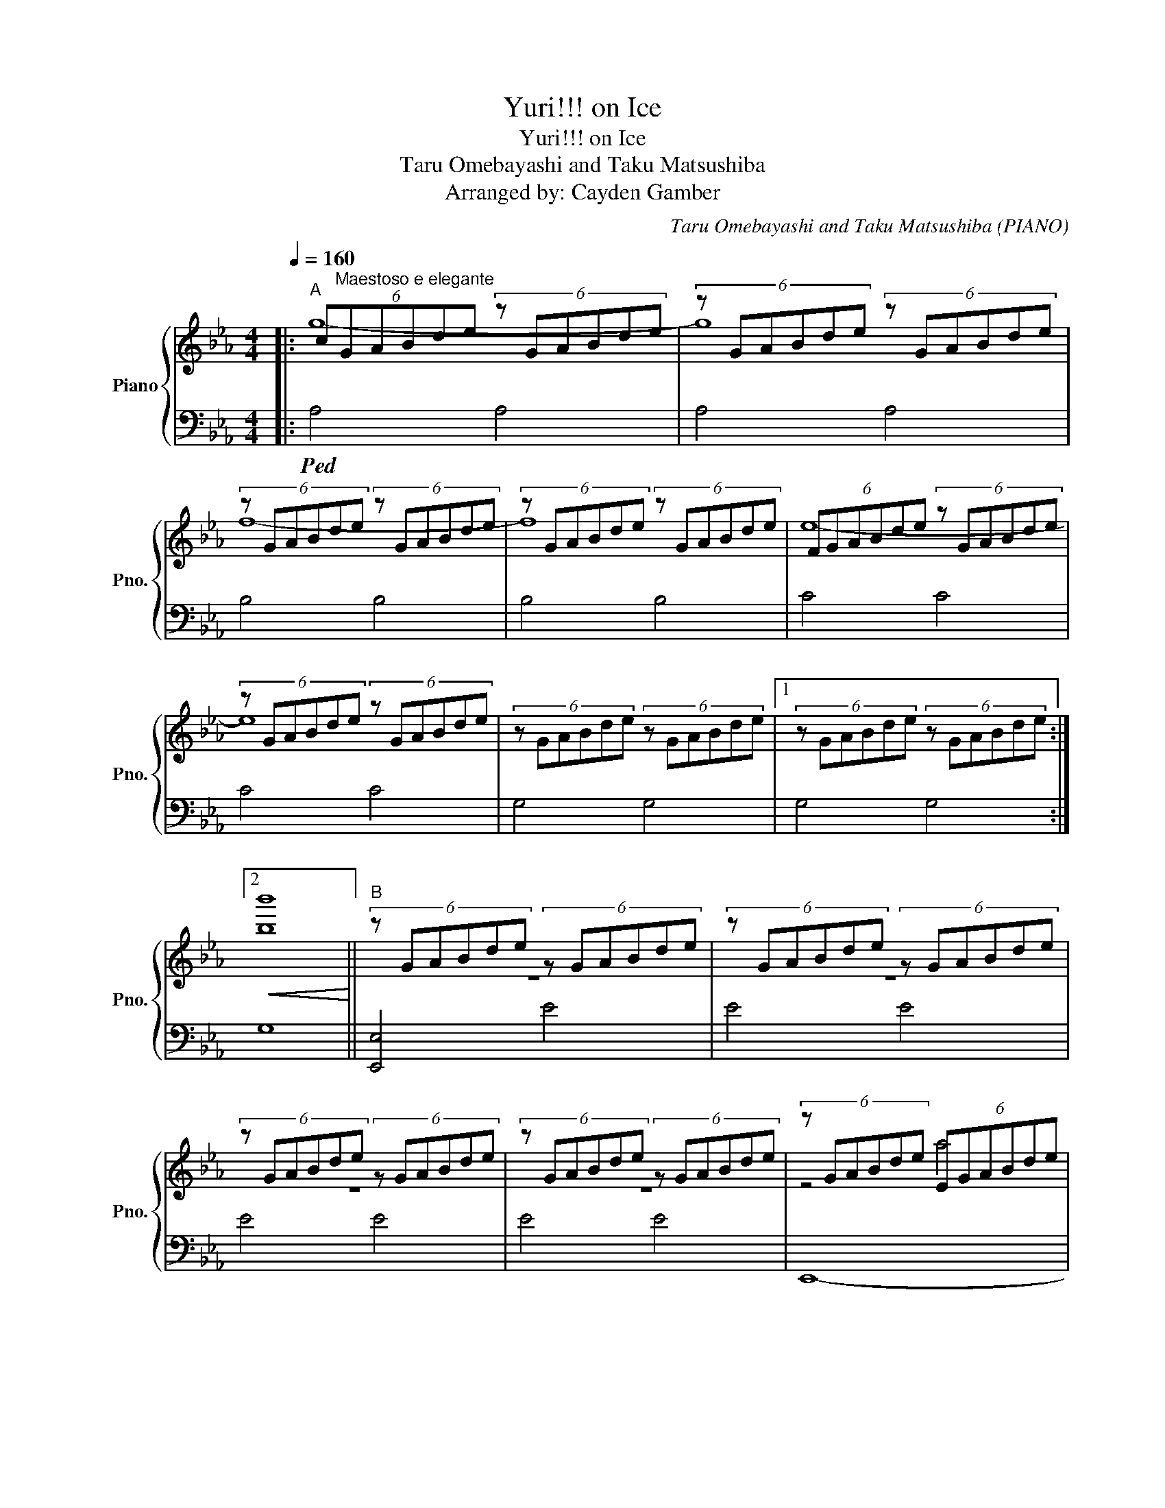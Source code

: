 X:1
T:Yuri!!! on Ice
T:Yuri!!! on Ice
T:Taru Omebayashi and Taku Matsushiba
T:Arranged by: Cayden Gamber
C:Taru Omebayashi and Taku Matsushiba (PIANO)
Z:Arranged by TheMoonChild
%%score { ( 1 2 ) | 3 }
L:1/8
Q:1/4=160
M:4/4
K:Eb
V:1 treble nm="Piano" snm="Pno."
V:2 treble 
V:3 bass 
V:1
|:"^A" (6:4:6c"^Maestoso e elegante"GABde (6:4:6z GABde | (6:4:6z GABde (6:4:6z GABde | %2
 (6:4:6z GABde (6:4:6z GABde | (6:4:6z GABde (6:4:6z GABde | (6:4:6FGABde (6:4:6z GABde | %5
 (6:4:6z GABde (6:4:6z GABde | (6:4:6z GABde (6:4:6z GABde |1 (6:4:6z GABde (6:4:6z GABde :|2 %8
!<(! [bb']8!<)! ||"^B" (6:4:6z GABde (6:4:6z GABde | (6:4:6z GABde (6:4:6z GABde | %11
 (6:4:6z GABde (6:4:6z GABde | (6:4:6z GABde (6:4:6z GABde | (6:4:6z GABde (6:4:6EGABde | %14
 (6:4:6EGABde (6:4:6EGABde | (6:4:6z GABde (6:4:6CGABde | (6:4:6z DEGBd (6:4:6edBGFE |: %17
"^C" (6:4:6z GBcBc (6:4:6cBccBc | (6:4:6z FGBGB (6:4:6BGBBGB | (6:4:6z EGBEB (6:4:6BEBBEB | %20
 (6:4:6z DFBDB (6:4:6BDBBDB :|"^D" (6:4:6z degbc'- (6:4:5c'2 egbc' | (6:4:6FGBdef (6:4:6FGBdef | %23
 (6:4:6FGBdef (6:4:6B,DEFGB | (6:4:6DEGBcd (6:4:6DEGcde | (6:4:6Bdegbc' (6:4:6bgfedB | %26
 (6:4:6FBcefg (6:4:6fdBgdB | (6:4:6FBcefg (6:4:6fdBdBG | (6:4:6e'd'bgfe (6:4:6BGFEB,G, |: %29
"^E" (6:4:6z G.g z Bb (6:4:6z cc' z Gg | (6:4:6z F.f z Ee (6:4:6z Ff z Fg | %31
 (6:4:6z F.f z Ee (6:4:6z Ff z Gg |1 (6:4:6z B.b z dd' (6:4:6z Bb z Gg :|2 %33
 (6:4:6z d.d' z ee' (6:4:6z dd' z Bb ||"^F" (6:4:6z EGceg (6:4:6z EGceg | %35
 (6:4:6z B,FBde (6:4:6fdBFDB, | (6:4:6z CEGce (6:4:6z CEGce | (6:4:6z B,DEFB (6:4:6dBFEDB, | %38
 (6:4:6z EGceg (6:4:6z EGceg | (6:4:6z B,FBde (6:4:6fdBFDB, | (6:4:6z CEGce (6:4:6z CEGce | %41
 (6:4:6z Bdefb (6:4:6d'bfedB |"^G" z4!8va(! (6:4:6be'g'b'd''e'' | %43
 (3g''2 b2 d'2!8va)! (3e4 [Bb][Bb] | [Bb]4 e'4 | (6:4:6e''d''b'g'e'd' z4 | %46
 g2 e'2 (6:4:4b3 d'g'e'' |!8va(! (3g''2 b2 d'2 (3e'4 [bb'][bb']!8va)! | [Bb]4 [ee']4 | %49
 (6:4:6e''d''b'g'e'd' z4 |"^H" z8 |"^Dolce, tristamente" [Gb]8 | [de]8 | [eb]8 | F8 | [eb]8 | %56
 [FB]8 | [eb]8 | [eg]4 e4 | [Bb]4 [ee']4 | f4 e4 | f4 g4 | e4 d4 | e4 f4 | e4 d4 | e4 b4 | %66
 (6:4:6z cdbeb (6:4:6Acdbeb | (6:4:6z cdbeb (6:4:6Acdbeb | (6:4:6z GAfBf (6:4:6FGAfBf | %69
 (6:4:6z GAfBf (6:4:6FGAfBf | (6:4:6z GAede (6:4:6EGAede | (6:4:6z GAede (6:4:6EGAede | %72
 (6:4:6z DGdBd (6:4:6FEDdBd | (6:4:6z DGdBd (6:4:6BEDeBe | (6:4:6z cdbeb (6:4:6Acdbeb | %75
 (6:4:6z cdbeb (6:4:6Acdbeb | (6:4:6z GAfBf (6:4:6FGAfBf | (6:4:6z GAfBf (6:4:6FGAfBf | %78
 (6:4:6z GAede (6:4:6EGAede | (6:4:6z GAede (6:4:6EGAede | (6:4:6z DGdBd (6:4:6FEDdBd | %81
 (6:4:6z DGdBd (6:4:6BEDeBe |"^I" (3[ceg]2 [ceg]2 [ceg]2 (3[ceg]2 [ceg]2 [ceg]2 | %83
 (3[Bdf]2 [Bdf]2 [Bdf]2 (3[Bdf]2 [ce]2 [Bdf]2 | (3[Gce]2 [Gce]2 [Gce]2 (3[Gce]2 [Gce]2 [Gce]2 | %85
 (3[GBd]2 [GBd]2 [GBd]2 (3[GBd]2 [Gce]2 [Bdf]2 | (3[ceg]2 [ceg]2 [ceg]2 (3[ceg]2 [ceg]2 [ceg]2 | %87
 (3[Bdf]2 [Bdf]2 [Bdf]2 (3[Bdf]2 [ce]2 [Bdf]2 | (3[Gce]2 [Gce]2 [Gce]2 (3[Gce]2 [Gce]2 [Gce]2 | %89
 (3[GBd]2 [GBd]2 [GBd]2 (3[GBd]2 [Gce]2 [Bdf]2 | (3[ceg]2 [ceg]2 [ceg]2 (3[ceg]2 [ceb]2 [ceb]2 | %91
 (3[Bdf]2 [Bdf]2 [Bdf]2 (3[Bdf]2 [Bdb]2 [Bdb]2 | (3[Gce]2 [Gce]2 [Gce]2 (6:4:5d2 ded'f' | %93
 (6:4:6e'd'bgfe (6:4:6dfgbd'f' |"^J" (6:4:5z2 e[Gcg]e[Gcg] (6:4:5z2 d[FBf]d[FBf]!ff! | %95
 (6:4:5z2 c[Ece]c[Ece] (6:4:5z2 B[DFd]B[DFd] | (6:4:5z2 G[cgc']G[cgc'] (6:4:5z2 G[Bgb]G[Bgb] | %97
 (6:4:5z2 B[Fdf]B[Fdf] (6:4:5z2 B[FBe]B[FBe] | (6:4:5z2 e[Gcg]e[Gcg] (6:4:5z2 d[FBf]d[FBf] | %99
 (6:4:5z2 c[Ece]c[Ece] (6:4:5z2 B[DFd]B[DFd] | (6:4:5z2 G[cgc']G[cgc'] (6:4:6EGBegb | %101
 (6:4:6e'd'bged (6:4:6BGEDB,G, | (6:4:5z2 e[gc'g']e[gc'g'] (6:4:5z2 d[fbf']d[fbf']!ff! | %103
 (6:4:5z2 c[ec'e']c[ec'e'] (6:4:4z [dfb]2 [ege']2 [fbf'] | %104
 (6:4:5z2 G[cgc']G[cgc'] (6:4:5z2 G[Bgb]G[Bgb] | %105
 (6:4:5z2 B[Fdf]B[Fdf] (6:4:4z [FBd]2 [ege']2 [Bdb] | %106
 (6:4:5z2 e[gc'g']e[gc'g'] (6:4:5z2 d[fbf']d[fbf'] | %107
 (6:4:5z2 c[ec'e']c[ec'e'] (6:4:4z [dfb]2 [ege']2 [FBf] | (6:4:5z2 G[cgc']G[cgc'] (6:4:6egbe'g'b' | %109
 (6:4:6e''d''b'g'e'd' (6:4:6bgedBG | (6:4:5z2 e[bd'b']e[bd'b'] (6:4:5z2 e[e'a']e[e'a'] | %111
 (6:4:5z2 e[ac'e']e[ac'e'] (6:4:5z2 f[bf']f[bf'] | %112
 (6:4:5z2 e[ae'g']e[ae'g'] (6:4:5z2 f[d'f'b']f[d'f'b'] | (6:4:5z2 d[fd'f']d[fd'f'] (6:4:6z defgb | %114
 (6:4:5z2 e[bd'b']e[bd'b'] (6:4:5z2 e[e'a']e[e'a'] | %115
 (6:4:5z2 e[ac'e']e[ac'e'] (6:4:5z2 f[bf']f[bf'] | (6:4:5z2 e[ae'g']e[ae'g'] (6:4:6egbe'g'b' | %117
 (6:4:6e''d''b'g'e'd' (6:4:6bgedBG | (6:4:6z GABde (6:4:6z GABde | (6:4:6z GABde (6:4:6z GABde | %120
[Q:1/4=120] (6:4:6z GABde (6:4:6z GABde |[Q:1/4=80] (6:4:6z GABde- e4 |] %122
V:2
|: g8- | g8 | f8- | f8 | e8- | e8 | x8 |1 x8 :|2 x8 || z8 | z8 | z8 | z8 | z4 a4 | z4 g4 | z4 f4 | %16
 z4 z4 |: z2 g2 [gb]2 g2 | z2 f2 [fb]2 f2 | z2 e2 [eb]2 e2 | z2 d2 [db]2 d2 :| x8 | z4 z4 | z4 x4 | %24
 x8 | x8 | x8 | x8 | x8 |: x8 | x8 | x8 |1 x8 :|2 x8 || x8 | x8 | x8 | x8 | x8 | x8 | x8 | x8 | %42
 x4!8va(! x4 | x4!8va)! x4 | x8 | x8 | x8 |!8va(! x8!8va)! | x8 | x8 | x8 | x8 | x8 | x8 | x8 | %55
 x8 | x8 | x8 | x8 | x8 | x8 | x8 | x8 | x8 | x8 | x8 | x8 | x8 | x8 | x8 | x8 | x8 | x8 | x8 | %74
 x4 b'4 | x4 b'4 | x4 f'4 | x4 f'4 | x4 b'4 | x4 b'4 | x4 e'4 | x4 e'4 | x8 | x8 | x8 | x8 | x8 | %87
 x8 | x8 | x8 | x8 | x8 | x8 | x8 | x8 | x8 | x8 | x8 | x8 | x8 | x8 | x8 | x8 | x8 | x8 | x8 | %106
 x8 | x8 | x8 | x8 | x8 | x8 | x8 | x8 | x8 | x8 | x8 | x8 | x8 | x8 | x8 | x8 |] %122
V:3
|:!ped! A,4 A,4 | A,4 A,4 | B,4 B,4 | B,4 B,4 | C4 C4 | C4 C4 | G,4 G,4 |1 G,4 G,4 :|2 G,8 || %9
 [E,,E,]4 E4 | E4 E4 | E4 E4 | E4 E4 | E,,8- | E,,8 | C8 | A,8 |: .[A,,A,]2 A,,4 z2 | [B,,B,]8 | %19
 [C,C]8 | [G,,G,]8 :| A,4 A,4 | B,4 B,4 | C,4 C,4 | G,,4 G,,4 | A,4 A,4 | B,4 B,4 | C,4 C,4 | %28
 G,,4 G,,4!ped-up! |: .A,2 .A,2 .A,2 .A,2 | .B,2 .B,2 .B,2 .B,2 | .C,2 .C,2 .C,2 .C,2 |1 %32
 .G,,2 .G,,2 .G,,2 .G,,2 :|2 .G,,2 .G,,2 .G,,2 .G,,2 ||!ped! C4 C4 | F,4 F,4 | C,4 C,4 | %37
 G,,4 G,,4 | C4 C4 | F,4 F,4 | C,4 C,4 | D,4 D,4 |[K:treble] (6:4:6dB,EGBe z4 | %43
 (6:4:6ADEGB,D (6:4:6EGBdeg | (6:4:6A,DEGAc (6:4:6gedBGE | [B,B]4 (6:4:6bgedBG | %46
 (6:4:6A,DEGAB (6:4:6A,DEGAB | (6:4:6B,DEGAB (6:4:6EGBdeg | (6:4:6A,DEGAc (6:4:6gedBGE | %49
 [B,B]4 (6:4:6bgedBG |[K:bass]"^dolce"!mf! E,,8- | E,,8 | B,,8- | B,,8 | C,8- | C,8 | D,,8- | %57
 D,,8 | A,8- | A,8 | B,8- | B,8 | C8- | C8 | G,8- | G,8 |!f! A,8 | A,8 | B,8 | B,8 | C8 | C8 | %72
 B,8 | B,8 | A,8 | A,8 | B,8 | B,8 | C8 | C8 | B,8 | B,8 |!ff! A,4 A,4 | B,4 B,4 | C,4 C,4 | %85
 G,,4 G,,4 | A,2 A,2 A,2 A,2 | B,2 B,2 B,2 B,2 | C,2 C,2 C,2 C,2 | G,,2 G,,2 G,,2 G,,2 | %90
 A,2 A,2 A,2 A,2 | B,2 B,2 B,2 B,2 | C,2 C,2 G,,2 G,,2 | G,,2 G,,2 G,,2 G,,2 | %94
 [A,,A,]2 [A,,A,]2 [B,,B,]2 [B,,B,]2 | [C,C]2 [C,C]2 [G,,G,]2 [G,,G,]2 | %96
 [C,C]2 [C,C]2 [B,,B,]2 [B,,B,]2 | [F,,F,]2 [F,,F,]2 [E,,E,]2 [E,,E,]2 | %98
 [A,,A,]2 [A,,A,]2 [B,,B,]2 [B,,B,]2 | [C,C]2 [C,C]2 [G,,G,]2 [G,,G,]2 | %100
 [C,C]2 [C,C]2 [G,,A,]2 [G,,A,]2 | [B,,B,]4 [B,,B,]4 | [A,,A,]4 [B,,B,]4 | [C,C]4 [G,,G,]4 | %104
 [C,C]4 [B,,B,]4 | [F,,F,]4 [E,,E,]4 | [A,,A,]4 [B,,B,]4 | [C,C]4 [G,,G,]4 | [C,C]4 [G,,A,]4 | %109
 [B,,B,]4 [B,,B,]4 | [G,,G,]4 [A,,A,]4 | [B,,B,]4 [C,C]4 | [G,,G,]4 [B,,B,]4 | [F,,F,]4 [E,,E,]4 | %114
 [G,,G,]4 [A,,A,]4 | [B,,B,]4 [C,C]4 | [G,,G,]4 [G,,A,]4 | [B,,B,]8 | E4 E4 | E4 E4 | %120
"^rit." E4 E4 | E8!ped-up! |] %122

